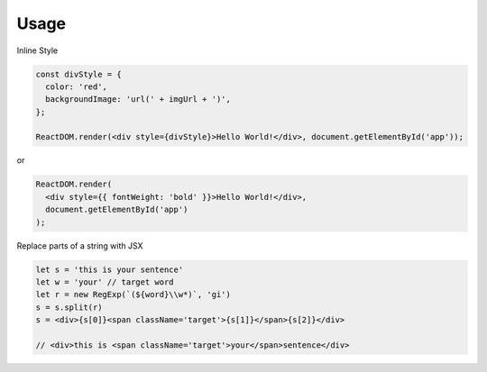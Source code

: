 Usage
=====


Inline Style

.. code:: javascript

  const divStyle = {
    color: 'red',
    backgroundImage: 'url(' + imgUrl + ')',
  };

  ReactDOM.render(<div style={divStyle}>Hello World!</div>, document.getElementById('app'));


or


.. code:: javascript

  ReactDOM.render(
    <div style={{ fontWeight: 'bold' }}>Hello World!</div>,
    document.getElementById('app')
  );



Replace parts of a string with JSX

.. code:: javascript

    let s = 'this is your sentence'
    let w = 'your' // target word
    let r = new RegExp(`(${word}\\w*)`, 'gi')
    s = s.split(r)
    s = <div>{s[0]}<span className='target'>{s[1]}</span>{s[2]}</div>
    
    // <div>this is <span className='target'>your</span>sentence</div>












